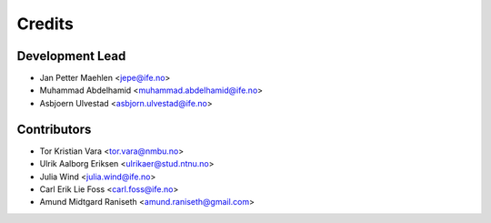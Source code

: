 =======
Credits
=======

Development Lead
----------------

* Jan Petter Maehlen <jepe@ife.no>
* Muhammad Abdelhamid <muhammad.abdelhamid@ife.no>
* Asbjoern Ulvestad <asbjorn.ulvestad@ife.no>


Contributors
------------

* Tor Kristian Vara <tor.vara@nmbu.no>
* Ulrik Aalborg Eriksen <ulrikaer@stud.ntnu.no>
* Julia Wind <julia.wind@ife.no>
* Carl Erik Lie Foss <carl.foss@ife.no>
* Amund Midtgard Raniseth <amund.raniseth@gmail.com>

